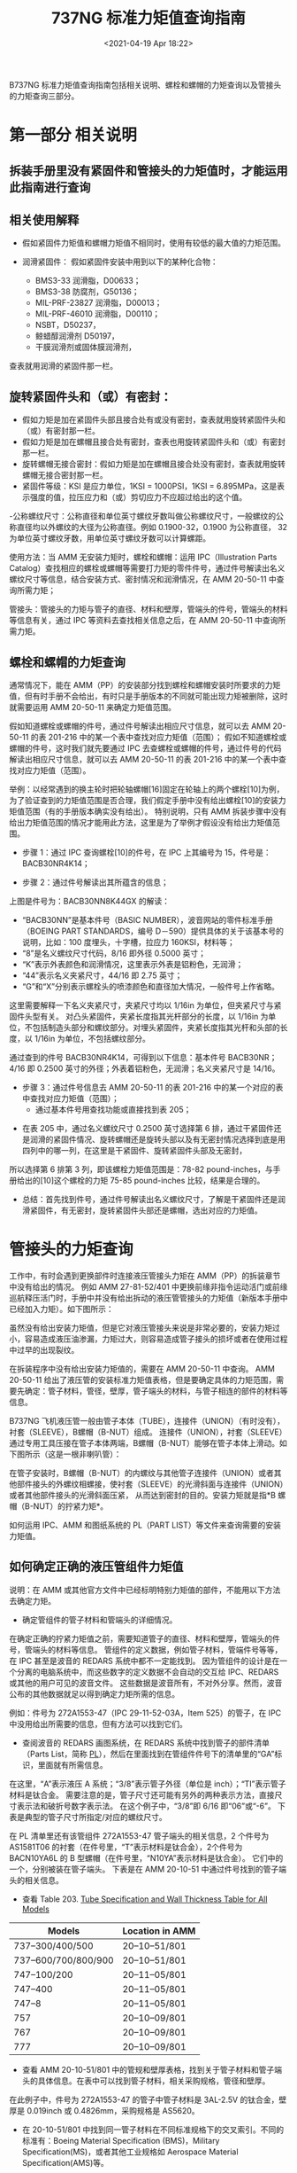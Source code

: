 # -*- eval: (setq org-download-image-dir (concat default-directory "./static/737NG 标准力矩值查询指南/")); -*-
:PROPERTIES:
:ID:       FCDF4D41-4DB9-4457-A28E-74F256571CA2
:END:
#+LATEX_CLASS: my-article
#+DATE: <2021-04-19 Apr 18:22>
#+TITLE: 737NG 标准力矩值查询指南

B737NG 标准力矩值查询指南包括相关说明、螺栓和螺帽的力矩查询以及管接头的力矩查询三部分。

* 第一部分 相关说明
** 拆装手册里没有紧固件和管接头的力矩值时，才能运用此指南进行查询
** 相关使用解释
- 假如紧固件力矩值和螺帽力矩值不相同时，使用有较低的最大值的力矩范围。
- 润滑紧固件：
 假如紧固件安装中用到以下的某种化合物：

 - BMS3-33 润滑脂，D00633；
 - BMS3-38 防腐剂，G50136；
 - MIL-PRF-23827 润滑脂，D00013；
 - MIL-PRF-46010 润滑脂，D00110；
 - NSBT，D50237，
 - 鲸蜡醇润滑剂 D50197，
 - 干膜润滑剂或固体膜润滑剂，

查表就用润滑的紧固件那一栏。

** 旋转紧固件头和（或）有密封：
- 假如力矩是加在紧固件头部且接合处有或没有密封，查表就用旋转紧固件头和（或）有密封那一栏。
- 假如力矩是加在螺帽且接合处有密封，查表也用旋转紧固件头和（或）有密封那一栏。
- 旋转螺帽无接合密封：假如力矩是加在螺帽且接合处没有密封，查表就用旋转螺帽无接合密封那一栏。
- 紧固件等级：KSI 是应力单位，1KSI = 1000PSI，1KSI = 6.895MPa，这是表示强度的值，拉压应力和（或）剪切应力不应超过给出的这个值。
-公称螺纹尺寸：公称直径和单位英寸螺纹牙数叫做公称螺纹尺寸，一般螺纹的公称直径均以外螺纹的大径为公称直径。例如 0.1900-32，0.1900 为公称直径，
32 为单位英寸螺纹牙数，用单位英寸螺纹牙数可以计算螺距。

使用方法：当 AMM 无安装力矩时，螺栓和螺帽：运用 IPC（Illustration Parts Catalog）查找相应的螺栓或螺帽等需要打力矩的零件件号，通过件号解读出名义螺纹尺寸等信息，结合安装方式、密封情况和润滑情况，在 AMM 20-50-11 中查询所需力矩；

管接头：管接头的力矩与管子的直径、材料和壁厚，管端头的件号，管端头的材料等信息有关，通过 IPC 等资料去查找相关信息之后，在 AMM 20-50-11 中查询所需力矩。

** 螺栓和螺帽的力矩查询
通常情况下，能在 AMM（PP）的安装部分找到螺栓和螺帽安装时所要求的力矩值，但有时手册不会给出，有时只是手册版本的不同就可能出现力矩被删除，这时就需要运用 AMM 20-50-11 来确定力矩值范围。

假如知道螺栓或螺帽的件号，通过件号解读出相应尺寸信息，就可以去 AMM 20-50-11 的表 201-216 中的某一个表中查找对应力矩值（范围）；
假如不知道螺栓或螺帽的件号，这时我们就先要通过 IPC 去查螺栓或螺帽的件号，通过件号的代码解读出相应尺寸信息，就可以去 AMM 20-50-11 的表 201-216 中的某一个表中查找对应力矩值（范围）。

举例：以经常遇到的换主轮时把轮轴螺帽[16]固定在轮轴上的两个螺栓[10]为例，为了验证查到的力矩值范围是否合理，我们假定手册中没有给出螺栓[10]的安装力矩值范围（有的手册版本确实没有给出）。
特别说明，只有 AMM 拆装步骤中没有给出力矩值范围的情况才能用此方法，这里是为了举例才假设没有给出力矩值范围。

[[file:./static/737NG 标准力矩值查询指南/19491.jpeg]]

[[file:./static/737NG 标准力矩值查询指南/20038.jpeg]]

[[file:./static/737NG 标准力矩值查询指南/20422.jpeg]]

- 步骤 1：通过 IPC 查询螺栓[10]的件号，在 IPC 上其编号为 15，件号是：BACB30NR4K14；

[[file:./static/737NG 标准力矩值查询指南/21343.jpeg]]

[[file:./static/737NG 标准力矩值查询指南/21727.jpeg]]

- 步骤 2：通过件号解读出其所蕴含的信息；

[[file:./static/737NG 标准力矩值查询指南/22618.jpeg]]

上图是件号为：BACB30NN8K44GX 的解读：

 - “BACB30NN”是基本件号（BASIC NUMBER），波音网站的零件标准手册（BOEING PART STANDARDS，编号 D－590）提供具体的关于该基本号的说明，比如：100 度埋头，十字槽，拉应力 160KSI，材料等；
 - “8”是名义螺纹尺寸代码，8/16 即外径 0.5000 英寸；
 - “K”表示外表颜色和润滑情况，这里表示外表是铝粉色，无润滑；
 - “44”表示名义夹紧尺寸，44/16 即 2.75 英寸；
 - “G”和“X”分别表示螺栓头的喷漆颜色和直径加大情况，一般件号上作省略。

这里需要解释一下名义夹紧尺寸，夹紧尺寸均以 1/16in 为单位，但夹紧尺寸与紧固件头型有关。
对凸头紧固件，夹紧长度指其光杆部分的长度，以 1/16in 为单位，不包括制造头部分和螺纹部分。对埋头紧固件，夹紧长度指其光杆和头部的长度，以 1/16in 为单位，不包括螺纹部分。

通过查到的件号 BACB30NR4K14，可得到以下信息：基本件号 BACB30NR；4/16 即 0.2500 英寸的外径；外表着铝粉色，无润滑；名义夹紧尺寸是 14/16。

- 步骤 3：通过件号信息去 AMM 20-50-11 的表 201-216 中的某一个对应的表中查找对应力矩值（范围）；
 - 通过基本件号用查找功能或直接找到表 205；

[[file:./static/737NG 标准力矩值查询指南/27024.jpeg]]

 - 在表 205 中，通过名义螺纹尺寸 0.2500 英寸选择第 6 排，通过干紧固件还是润滑的紧固件情况、旋转螺帽还是旋转头部以及有无密封情况选择到底是用四列中的哪一列，在这里是干紧固件、旋转紧固件头部及无密封，
所以选择第 6 排第 3 列，即该螺栓力矩值范围是：78-82 pound-inches，与手册给出的[10]这个螺栓的力矩 75-85 pound-inches 比较，结果是合理的。

[[file:./static/737NG 标准力矩值查询指南/28081.jpeg]]

[[file:./static/737NG 标准力矩值查询指南/28464.jpeg]]

- 总结：首先找到件号，通过件号解读出名义螺纹尺寸，了解是干紧固件还是润滑紧固件，有无密封，旋转紧固件头部还是螺帽，选出对应的力矩值。

* 管接头的力矩查询
工作中，有时会遇到更换部件时连接液压管接头力矩在 AMM（PP）的拆装章节中没有给出的情况。
例如 AMM 27-81-52/401 中更换前缘非指令运动活门或前缘巡航释压活门时，手册中并没有给出拆动的液压管管接头的力矩值（新版本手册中已经加入力矩）。如下图所示：

[[file:./static/737NG 标准力矩值查询指南/30671.jpeg]]

[[file:./static/737NG 标准力矩值查询指南/31051.jpeg]]

虽然没有给出安装力矩值，但是它对液压管接头来说是非常必要的，安装力矩过小，容易造成液压油渗漏，力矩过大，则容易造成管子接头的损坏或者在使用过程中过早的出现裂纹。

在拆装程序中没有给出安装力矩值的，需要在 AMM 20-50-11 中查询。
AMM 20-50-11 给出了液压管的安装标准力矩值表格，但是要确定具体的力矩范围，需要先确定：管子材料，管径，壁厚，管子端头的材料，与管子相连的部件的材料等信息。

B737NG 飞机液压管一般由管子本体（TUBE），连接件（UNION）（有时没有），衬套（SLEEVE），B螺帽（B-NUT）组成。
连接件（UNION），衬套（SLEEVE）通过专用工具压接在管子本体两端，B螺帽（B-NUT）能够在管子本体上滑动。如下图所示（这是一根非喇叭管）：

[[file:./static/737NG 标准力矩值查询指南/32908.jpeg]]


在管子安装时，B螺帽（B-NUT）的内螺纹与其他管子连接件（UNION）或者其他部件接头的外螺纹相螺接，使衬套（SLEEVE）的光滑斜面与连接件（UNION）或者其他部件接头的光滑斜面压紧，
从而达到密封的目的。安装力矩就是指*B 螺帽（B-NUT）的拧紧力矩*。

如何运用 IPC、AMM 和图纸系统的 PL（PART LIST）等文件来查询需要的安装力矩值。

** 如何确定正确的液压管组件力矩值
说明：在 AMM 或其他官方文件中已经标明特别力矩值的部件，不能用以下方法去确定力矩。

- 确定管组件的管子材料和管端头的详细情况。
在确定正确的拧紧力矩值之前，需要知道管子的直径、材料和壁厚，管端头的件号，管端头的材料等信息。
管组件的定义数据，例如管子材料，管端件号等等，在 IPC 甚至是波音的 REDARS 系统中都不一定能找到。
因为管组件的设计是在一个分离的电脑系统中，而这些数字的定义数据不会自动的交互给 IPC、REDARS 或其他的用户可见的波音文件。
这些数据是波音所有，不对外分享。然而，波音公布的其他数据就足以得到确定力矩所需的信息。

例如：件号为 272A1553-47（IPC 29-11-52-03A，Item 525）的管子，在 IPC 中没用给出所需要的信息，但有方法可以找到它们。

[[file:./static/737NG 标准力矩值查询指南/36450.jpeg]]

 - 查阅波音的 REDARS 画图系统，在 REDARS 系统中找到管子的部件清单（Parts List，简称 [[id:12ABC211-BFB4-41EB-B477-5444288F6679][PL]]），然后在里面找到在管组件件号下的清单里的“GA”标识，里面就有所需信息。

 [[file:./static/737NG 标准力矩值查询指南/37487.jpeg]]

在这里，“A”表示液压 A 系统；“3/8”表示管子外径（单位是 inch）；“TI”表示管子材料是钛合金。
需要注意的是，管子尺寸还可能有另外的两种表示方法，直接尺寸表示法和破折号数字表示法。
在这个例子中，“3/8”即 6/16 即“06”或“-6”。
下表是典型的管子尺寸所指定/对应的螺纹尺寸。

[[file:./static/737NG 标准力矩值查询指南/38580.jpeg]]

在 PL 清单里还有该管组件 272A1553-47 管子端头的相关信息，2 个件号为 AS1581T06 的衬套（在件号里，“T”表示材料是钛合金），2个件号为 BACN10YA6L 的 B 型螺帽（在件号里，“N10YA”表示材料是钛合金）。
它们中的一个，分别被装在管子端头。
下表是在 AMM 20-10-51 中通过件号找到的管子端头的相关信息。

[[file:./static/737NG 标准力矩值查询指南/39615.jpeg]]

 - 查看 Table 203. [[id:74F641E9-071D-4A51-89EF-30F21AE116BC][Tube Specification and Wall Thickness Table for All Models]]

| Models              | Location in AMM |
|---------------------+-----------------|
| 737–300/400/500     | 20–10–51/801    |
| 737–600/700/800/900 | 20–10–51/801    |
| 747–100/200         | 20–11–05/801    |
| 747–400             | 20–11–05/801    |
| 747–8               | 20–11–05/801    |
| 757                 | 20–10–09/801    |
| 767                 | 20–10–09/801    |
| 777                 | 20–10–09/801    |

 - 查看 AMM 20-10-51/801 中的管规和壁厚表格，找到关于管子材料和管子端头的具体信息。在表中可以找到管子材料，相关采购规格，管径和壁厚。

[[file:./static/737NG 标准力矩值查询指南/40561.jpeg]]

在此例子中，件号为 272A1553-47 的管子中管子材料是 3AL-2.5V 的钛合金，壁厚是 0.019inch 或 0.4826mm，采购规格是 AS5620。

 - 在 20-10-51/801 中找到同一管子材料在不同标准规格下的交叉索引。不同的标准有：Boeing Material Specification (BMS)，Military Specification(MS)，或者其他工业规格如 Aerospace Material Specification(AMS)等。

[[file:./static/737NG 标准力矩值查询指南/42139.jpeg]]

 - 还有另外一种方法是通过多模式的维护提示中的 737 MT 29-014 名称为 [[id:74F641E9-071D-4A51-89EF-30F21AE116BC][Hydraulic Tubing Material Identification]] 的维护提示去判别管子的材料。

- 用 IPC 或者波音图画数据判断与管端相连的部件的材料（即上游和下游的部件材料）这一步骤将帮助我们决定在管组件的端头施以何种力矩。
比如一个钛合金的 B 型螺帽与铝合金制的组件相配合时的力矩，要比 B 型螺帽与钛合金或者不锈钢（CRES，CorrosionResistant Steel）制的组件相配合时的小。

在件号为 272A1553-47（IPC 29-11-52-03A，Item 525）的管子连接中，由上面的（1）步骤可得到以下管子信息：管子外径 3/8，壁厚 0.019inch，钛合金制成，端头有件号为 AS1581T06 的钛合金焊接衬套和件号为 BACN10YA6L 的钛合金 B 型螺帽。
在 IPC29-11-52-03A 中如图所示：

[[file:./static/737NG 标准力矩值查询指南/44407.jpeg]]

 - 管组件与其中一端的连接情况：该管子与 Item 580、635 和 655 相配合连接（如上图所示），Item 580、635 和 655 所对应的件号及描述如下图所示：

[[file:./static/737NG 标准力矩值查询指南/45360.jpeg]]
[[file:./static/737NG 标准力矩值查询指南/45743.jpeg]]
[[file:./static/737NG 标准力矩值查询指南/46129.jpeg]]

Item 655 Washer 的件号是 NAS1149D0916J，“D”表示铝合金。

 - 管组件与另一端的连接情况：该管子与 Item 590 相配合连接（如下图所示）：

[[file:./static/737NG 标准力矩值查询指南/47409.jpeg]]

Item 590 的件号及描述如下图所示：

[[file:./static/737NG 标准力矩值查询指南/48302.jpeg]]

Item 590 是一个 90 度的肘节弯头，件号是 BACE21BN0606T 或 BACE21BN0606J 等，“T”表示钛合金，“J”表示 304 不锈钢（CRES）。两个件号可互换。

有两种方法可以确定液压接头中的材料，
一是看实物件的扳手区域材料代码或件号中的材料代码（下图 1 和 2），
二是通过件号去 AMM 20-10-51-990-927 Hydraulic Fitting Identification Information Figure 202 中找对应的具体的信息。

[[file:./static/737NG 标准力矩值查询指南/49730.jpeg]]

[[file:./static/737NG 标准力矩值查询指南/59573.jpeg]]

- 确定力矩
 - 从 AMM 20-50-11 中选择合适的力矩值
对于件号为 272A1553-47（IPC 29-11-52-03A，Item 525）的管子，由于管组件的端头用的都是高强度的钛合金或不锈钢（CRES）材料（不考虑垫片），所以要选用给高强度的钛合金或不锈钢（CRES）材料使用的那个表格。

参考 AMM 20-50-11，Table 221/20-50-11-993-823 Installation Torques for Flared, Flareless, and Short Flareless Fittings with Lubricated Threads Used on CRES and Titanium Tube Fittings and Hose Ends，
即可知道件号为 272A1553-47（IPC 29-11-52-03A，Item 525）的液压 A 系统管子两头 B 型螺帽的安装力矩值范围是：270±14 in-lb (31±2N.m)。

[[file:./static/737NG 标准力矩值查询指南/52714.jpeg]]

- 对于位于飞机增压区（例如货仓区域等）的液压管，不能运用以上方法。这个时候需要用到在 AMM 20-10-51-000-802 “Flareless Fittings in Pressurized, Strut, Fuel Tank, and Cargo Areas Installation”这一节中的特殊力矩。
而打力矩的程序包括以下过程：先打到规定的特殊力矩，松开螺帽，再次打到规定的特殊力矩。一般情况下，增压区的力矩要比非增压区的大 1.5 倍。

[[file:./static/737NG 标准力矩值查询指南/53889.jpeg]]

需要注意的是，这里的增压区指的是飞机的部件处于机舱的压力中，例如驾驶舱，客舱和货仓等区域。飞机的液压管可能会穿过增压区和（或）非增压区，管子在增压区和非增压区的隔框处穿过时，通常会用能与隔框相密封的非喇叭口的隔框接头作为过渡，而这种穿过的情况不适用增压区的力矩。

** 如何确定安装在部件（元件）上的硬管、软管或接头的正确力矩值

[[file:./static/737NG 标准力矩值查询指南/55268.jpeg]]

接头在部件的密封形式，以什么样的形式安装上去的，都会对力矩值有影响，但是查询方法基本是相同的。如下所示：

- 判断材料
  - 判断管组件所用的材料，Tube Material and End Fitting Determination for Hydraulic Tube Assembly, TASK 20-10-51-910-801，其实就是例 1 的内容；
  - 判断软管端头的材料，Hydraulic Hose Identification, Figure 205/20-10-52-990-812，如下图 1（更多内容，参考手册图）；
  - 判断连接件的材料，例 1 中包含此步骤，Hydraulic Fitting Identification Information，Figure 202/20-10-51-990-927，如下图 2（更多内容，参考手册图）。

[[file:./static/737NG 标准力矩值查询指南/58240.jpeg]]

[[file:./static/737NG 标准力矩值查询指南/58622.jpeg]]

- 用 CMM 判断部件的材料。很多部件的外部接口都有非喇叭口的接头或连接件，判断接头或连接件材料时，可用件号中的材料代码字母去判断。

[[file:./static/737NG 标准力矩值查询指南/59573.jpeg]]

- 选择正确的力矩值。

[[file:./static/737NG 标准力矩值查询指南/60472.jpeg]]

例 3：如何确定液压软管组件的正确力矩值
- 评估软管的件号以确认软管接头端的尺寸和材料。在这里主要通过件号去确定所需要的信息。
使用不同标准的软管件号中的字母和数字代表的意思不一定相同，以下是几个例子（更多确认软管接头端的尺寸和材料的例子，请参考 Hydraulic Hose Identification Figure 205/20-10-52-990-812）：

[[file:./static/737NG 标准力矩值查询指南/61945.jpeg]]

[[file:./static/737NG 标准力矩值查询指南/62329.jpeg]]

[[file:./static/737NG 标准力矩值查询指南/62714.jpeg]]

[[file:./static/737NG 标准力矩值查询指南/63098.jpeg]]

[[file:./static/737NG 标准力矩值查询指南/63484.jpeg]]

- 用 IPC 确定与软管接头端相连接的部件的材料。在这里需要注意的是：铝合金制的接头配件的安装力矩要比钛合金制或 CRES 制的接头力矩小。

部件与软管端相连通常靠安装在部件上的一个非喇叭口外部接头，要确定该液压接头的材料（通过件号中的材料代码去确定），参考下表：

[[file:./static/737NG 标准力矩值查询指南/65011.jpeg]]

- 在 AMM 20-50-11/201 中选择正确的安装力矩。

* 总结
一般情况下，能从 IPC 里找到关于液压管组件及其上下游管路的外径、壁厚、管长及材料等必要的信息，从衬套及连接件的件号的材料代码解读出它们的材料信息，如果不好解读衬套及连接件的材料，也可以通过件号去 AMM 20-10-51-990-927 Hydraulic Fitting Identification Information Figure 202 中找具体的信息。

假如在管路的接合中的管子或是衬套或是连接件中某个部件是铝合金，那就要用铝合金对应的力矩（较小），否则就用钛合金或 CRES 的力矩。对于 IPC 中没有给出管组件信息的情况，需要登录波音的网站 My Boeing Fleet，去 Parts List 查询所需信息，波音网站需要账号和密码，只能找其他部门协助查询。

[[file:./static/737NG 标准力矩值查询指南/67295.jpeg]]

由来自 IPC 的上图可以解读出以下信息：外径（OD）= 0.375IN，壁厚（WALL）=0.035IN，管长（LG）=35.54IN，管子材料是 6061-T6 铝合金。
